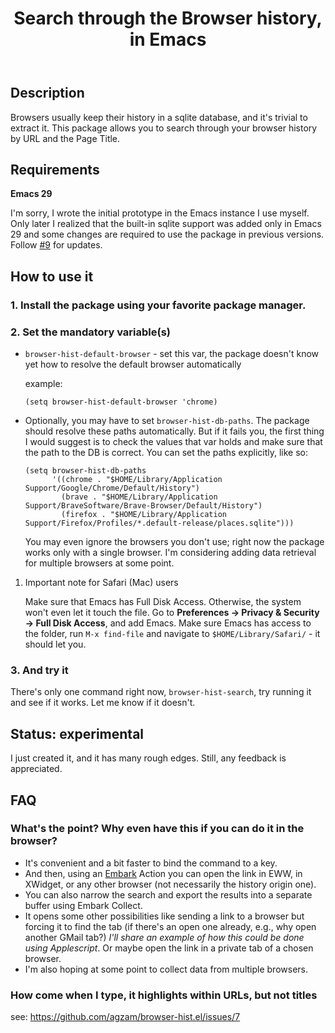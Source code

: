 #+title: Search through the Browser history, in Emacs

** Description
Browsers usually keep their history in a sqlite database, and it's trivial to extract it. This package allows you to search through your browser history by URL and the Page Title.
** Requirements
*Emacs 29*

I'm sorry, I wrote the initial prototype in the Emacs instance I use myself. Only later I realized that the built-in sqlite support was added only in Emacs 29 and some changes are required to use the package in previous versions. Follow [[https://github.com/agzam/browser-hist.el/issues/9][#9]] for updates.

** How to use it
*** 1. Install the package using your favorite package manager.
*** 2. Set the mandatory variable(s)
- =browser-hist-default-browser= - set this var, the package doesn't know yet how to resolve the default browser automatically

  example:
  #+begin_src elisp
  (setq browser-hist-default-browser 'chrome)
  #+end_src

- Optionally, you may have to set =browser-hist-db-paths=. The package should resolve these paths automatically. But if it fails you, the first thing I would suggest is to check the values that var holds and make sure that the path to the DB is correct. You can set the paths explicitly, like so:

  #+begin_src elisp
  (setq browser-hist-db-paths
        '((chrome . "$HOME/Library/Application Support/Google/Chrome/Default/History")
          (brave . "$HOME/Library/Application Support/BraveSoftware/Brave-Browser/Default/History")
          (firefox . "$HOME/Library/Application Support/Firefox/Profiles/*.default-release/places.sqlite")))
  #+end_src

  You may even ignore the browsers you don't use; right now the package works only with a single browser. I'm considering adding data retrieval for multiple browsers at some point.

**** Important note for Safari (Mac) users
Make sure that Emacs has Full Disk Access. Otherwise, the system won't even let it touch the file. Go to *Preferences -> Privacy & Security -> Full Disk Access*, and add Emacs. Make sure Emacs has access to the folder, run =M-x find-file= and navigate to ~$HOME/Library/Safari/~ - it should let you.

*** 3. And try it
There's only one command right now, =browser-hist-search=, try running it and see if it works. Let me know if it doesn't.

** Status: experimental
I just created it, and it has many rough edges. Still, any feedback is appreciated.

** FAQ
*** What's the point? Why even have this if you can do it in the browser?
- It's convenient and a bit faster to bind the command to a key.
- And then, using an [[https://github.com/oantolin/embark][Embark]] Action you can open the link in EWW, in XWidget, or any other browser (not necessarily the history origin one).
- You can also narrow the search and export the results into a separate buffer using Embark Collect.
- It opens some other possibilities like sending a link to a browser but forcing it to find the tab (if there's an open one already, e.g., why open another GMail tab?) /I'll share an example of how this could be done using Applescript/.
  Or maybe open the link in a private tab of a chosen browser.
- I'm also hoping at some point to collect data from multiple browsers.
*** How come when I type, it highlights within URLs, but not titles
see: https://github.com/agzam/browser-hist.el/issues/7
